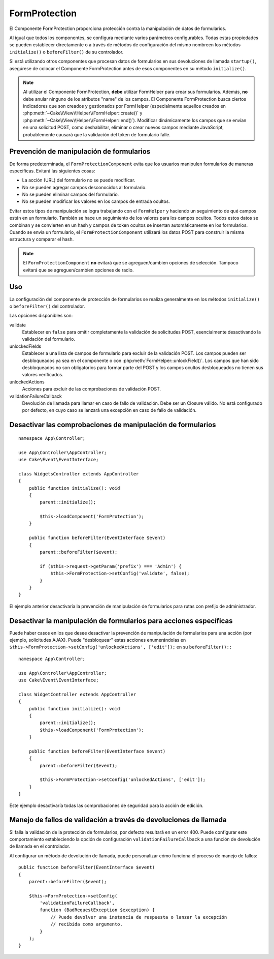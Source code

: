 FormProtection
##############

.. php:class:: FormProtection(ComponentCollection $collection, array $config = [])

El Componente FormProtection proporciona protección contra la manipulación de datos de formularios.

Al igual que todos los componentes, se configura mediante varios parámetros configurables.
Todas estas propiedades se pueden establecer directamente o a través de métodos de configuración del mismo nombreen los métodos ``initialize()`` o ``beforeFilter()`` de su controlador.

Si está utilizando otros componentes que procesan datos de formularios en sus devoluciones de llamada ``startup()``, asegúrese de colocar el Componente FormProtection antes de esos componentes en su método ``initialize()``.

.. note::

    Al utilizar el Componente FormProtection, **debe** utilizar FormHelper para crear
    sus formularios. Además, **no** debe anular ninguno de los atributos "name" de los campos.
    El Componente FormProtection busca ciertos indicadores que son
    creados y gestionados por FormHelper (especialmente aquellos creados en
    :php:meth:`~Cake\\View\\Helper\\FormHelper::create()` y
    :php:meth:`~Cake\\View\\Helper\\FormHelper::end()`). Modificar dinámicamente
    los campos que se envían en una solicitud POST, como deshabilitar, eliminar
    o crear nuevos campos mediante JavaScript, probablemente causará que la validación del token de formulario
    falle.

Prevención de manipulación de formularios
=========================================

De forma predeterminada, el ``FormProtectionComponent`` evita que los usuarios manipulen
formularios de maneras específicas. Evitará las siguientes cosas:

* La acción (URL) del formulario no se puede modificar.
* No se pueden agregar campos desconocidos al formulario.
* No se pueden eliminar campos del formulario.
* No se pueden modificar los valores en los campos de entrada ocultos.

Evitar estos tipos de manipulación se logra trabajando con el ``FormHelper``
y haciendo un seguimiento de qué campos están en un formulario. También se hace un seguimiento
de los valores para los campos ocultos. Todos estos datos se combinan y se convierten en un hash y campos de token ocultos se insertan automáticamente en los formularios. Cuando se envía un formulario, el ``FormProtectionComponent`` utilizará los datos POST para construir la misma estructura y comparar el hash.

.. note::

    El ``FormProtectionComponent`` **no** evitará que se agreguen/cambien opciones de selección.
    Tampoco evitará que se agreguen/cambien opciones de radio.

Uso
===

La configuración del componente de protección de formularios se realiza generalmente en los métodos
``initialize()`` o ``beforeFilter()`` del controlador.

Las opciones disponibles son:

validate
    Establecer en ``false`` para omitir completamente la validación de solicitudes POST,
    esencialmente desactivando la validación del formulario.

unlockedFields
    Establecer a una lista de campos de formulario para excluir de la validación POST. Los campos pueden ser
    desbloqueados ya sea en el componente o con
    :php:meth:`FormHelper::unlockField()`. Los campos que han sido desbloqueados no son
    obligatorios para formar parte del POST y los campos ocultos desbloqueados no tienen
    sus valores verificados.

unlockedActions
    Acciones para excluir de las comprobaciones de validación POST.

validationFailureCallback
    Devolución de llamada para llamar en caso de fallo de validación. Debe ser un Closure válido.
    No está configurado por defecto, en cuyo caso se lanzará una excepción en caso de fallo de validación.

Desactivar las comprobaciones de manipulación de formularios
============================================================

::

    namespace App\Controller;

    use App\Controller\AppController;
    use Cake\Event\EventInterface;

    class WidgetsController extends AppController
    {
        public function initialize(): void
        {
            parent::initialize();

            $this->loadComponent('FormProtection');
        }

        public function beforeFilter(EventInterface $event)
        {
            parent::beforeFilter($event);

            if ($this->request->getParam('prefix') === 'Admin') {
                $this->FormProtection->setConfig('validate', false);
            }
        }
    }

El ejemplo anterior desactivaría la prevención de manipulación de formularios para rutas con prefijo de administrador.

Desactivar la manipulación de formularios para acciones específicas
===================================================================

Puede haber casos en los que desee desactivar la prevención de manipulación de formularios para una acción (por ejemplo, solicitudes AJAX). Puede "desbloquear" estas acciones enumerándolas en ``$this->FormProtection->setConfig('unlockedActions', ['edit']);`` en su ``beforeFilter()::``

::

    namespace App\Controller;

    use App\Controller\AppController;
    use Cake\Event\EventInterface;

    class WidgetController extends AppController
    {
        public function initialize(): void
        {
            parent::initialize();
            $this->loadComponent('FormProtection');
        }

        public function beforeFilter(EventInterface $event)
        {
            parent::beforeFilter($event);

            $this->FormProtection->setConfig('unlockedActions', ['edit']);
        }
    }

Este ejemplo desactivaría todas las comprobaciones de seguridad para la acción de edición.

Manejo de fallos de validación a través de devoluciones de llamada
==================================================================

Si falla la validación de la protección de formularios, por defecto resultará en un error 400.
Puede configurar este comportamiento estableciendo la opción de configuración ``validationFailureCallback``
a una función de devolución de llamada en el controlador.

Al configurar un método de devolución de llamada, puede personalizar cómo funciona el proceso de manejo de fallos::

    public function beforeFilter(EventInterface $event)
    {
        parent::beforeFilter($event);

        $this->FormProtection->setConfig(
            'validationFailureCallback',
            function (BadRequestException $exception) {
                // Puede devolver una instancia de respuesta o lanzar la excepción
                // recibida como argumento.
            }
        );
    }

.. meta::
    :title lang=es: FormProtection
    :keywords lang=es: parametros configurables,componente de protección de formularios,parametros de configuracion,características de protección,tighter security,clase php,método,array,envío,clase de seguridad,desactivar seguridad,desbloquear acciones
